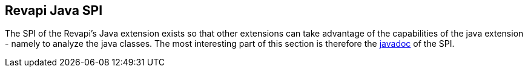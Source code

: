 == Revapi Java SPI

The SPI of the Revapi's Java extension exists so that other extensions can take advantage of the capabilities of the
java extension - namely to analyze the java classes. The most interesting part of this section is therefore the
link:apidocs/index.html[javadoc] of the SPI.
